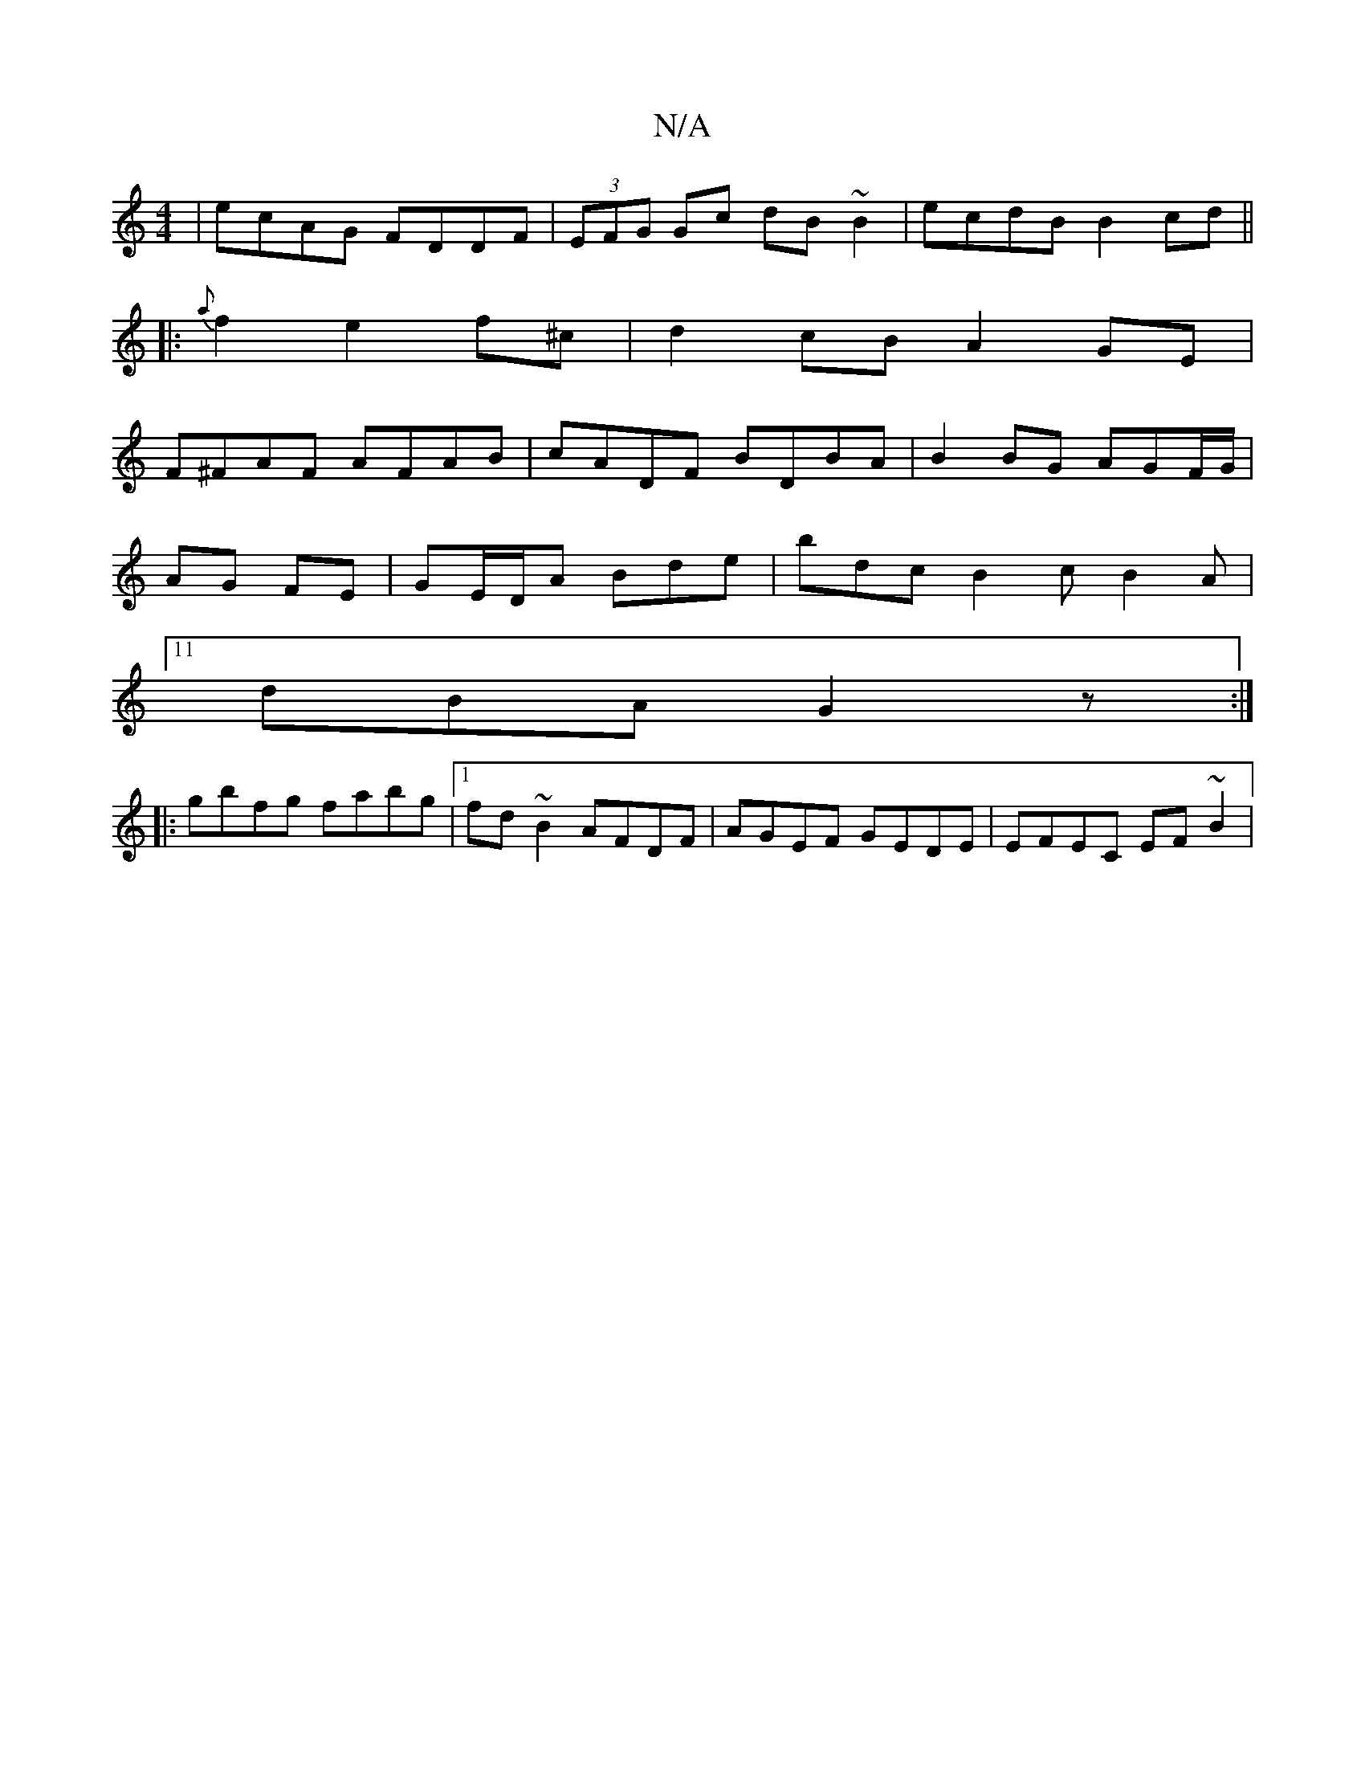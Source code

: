 X:1
T:N/A
M:4/4
R:N/A
K:Cmajor
| ecAG FDDF |(3EFG Gc dB~B2 | ecdB B2cd ||
|: {a}f2 e2f^c | d2cB A2 GE |
F^FAF AFAB |cADF BDBA|B2BG AGF/G/|
AG FE|GE/D/A Bde|bdc B2c B2A|11
dBA G2z:|
||
|:gbfg fabg|1 fd~B2 AFDF| AGEF GEDE|EFEC EF~B2|